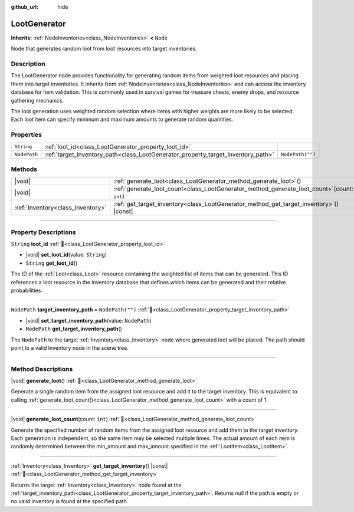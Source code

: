:github_url: hide

.. DO NOT EDIT THIS FILE!!!
.. Generated automatically from Godot engine sources.
.. Generator: https://github.com/godotengine/godot/tree/master/doc/tools/make_rst.py.
.. XML source: https://github.com/godotengine/godot/tree/master/doc_classes/LootGenerator.xml.

.. _class_LootGenerator:

LootGenerator
=============

**Inherits:** :ref:`NodeInventories<class_NodeInventories>` **<** ``Node``

Node that generates random loot from loot resources into target inventories.

.. rst-class:: classref-introduction-group

Description
-----------

The LootGenerator node provides functionality for generating random items from weighted loot resources and placing them into target inventories. It inherits from :ref:`NodeInventories<class_NodeInventories>` and can access the inventory database for item validation. This is commonly used in survival games for treasure chests, enemy drops, and resource gathering mechanics.



The loot generation uses weighted random selection where items with higher weights are more likely to be selected. Each loot item can specify minimum and maximum amounts to generate random quantities.

.. rst-class:: classref-reftable-group

Properties
----------

.. table::
   :widths: auto

   +--------------+----------------------------------------------------------------------------------+------------------+
   | ``String``   | :ref:`loot_id<class_LootGenerator_property_loot_id>`                             |                  |
   +--------------+----------------------------------------------------------------------------------+------------------+
   | ``NodePath`` | :ref:`target_inventory_path<class_LootGenerator_property_target_inventory_path>` | ``NodePath("")`` |
   +--------------+----------------------------------------------------------------------------------+------------------+

.. rst-class:: classref-reftable-group

Methods
-------

.. table::
   :widths: auto

   +-----------------------------------+---------------------------------------------------------------------------------------------------+
   | |void|                            | :ref:`generate_loot<class_LootGenerator_method_generate_loot>`\ (\ )                              |
   +-----------------------------------+---------------------------------------------------------------------------------------------------+
   | |void|                            | :ref:`generate_loot_count<class_LootGenerator_method_generate_loot_count>`\ (\ count\: ``int``\ ) |
   +-----------------------------------+---------------------------------------------------------------------------------------------------+
   | :ref:`Inventory<class_Inventory>` | :ref:`get_target_inventory<class_LootGenerator_method_get_target_inventory>`\ (\ ) |const|        |
   +-----------------------------------+---------------------------------------------------------------------------------------------------+

.. rst-class:: classref-section-separator

----

.. rst-class:: classref-descriptions-group

Property Descriptions
---------------------

.. _class_LootGenerator_property_loot_id:

.. rst-class:: classref-property

``String`` **loot_id** :ref:`🔗<class_LootGenerator_property_loot_id>`

.. rst-class:: classref-property-setget

- |void| **set_loot_id**\ (\ value\: ``String``\ )
- ``String`` **get_loot_id**\ (\ )

The ID of the :ref:`Loot<class_Loot>` resource containing the weighted list of items that can be generated. This ID references a loot resource in the inventory database that defines which items can be generated and their relative probabilities.

.. rst-class:: classref-item-separator

----

.. _class_LootGenerator_property_target_inventory_path:

.. rst-class:: classref-property

``NodePath`` **target_inventory_path** = ``NodePath("")`` :ref:`🔗<class_LootGenerator_property_target_inventory_path>`

.. rst-class:: classref-property-setget

- |void| **set_target_inventory_path**\ (\ value\: ``NodePath``\ )
- ``NodePath`` **get_target_inventory_path**\ (\ )

The ``NodePath`` to the target :ref:`Inventory<class_Inventory>` node where generated loot will be placed. The path should point to a valid Inventory node in the scene tree.

.. rst-class:: classref-section-separator

----

.. rst-class:: classref-descriptions-group

Method Descriptions
-------------------

.. _class_LootGenerator_method_generate_loot:

.. rst-class:: classref-method

|void| **generate_loot**\ (\ ) :ref:`🔗<class_LootGenerator_method_generate_loot>`

Generate a single random item from the assigned loot resource and add it to the target inventory. This is equivalent to calling :ref:`generate_loot_count()<class_LootGenerator_method_generate_loot_count>` with a count of 1.

.. rst-class:: classref-item-separator

----

.. _class_LootGenerator_method_generate_loot_count:

.. rst-class:: classref-method

|void| **generate_loot_count**\ (\ count\: ``int``\ ) :ref:`🔗<class_LootGenerator_method_generate_loot_count>`

Generate the specified number of random items from the assigned loot resource and add them to the target inventory. Each generation is independent, so the same item may be selected multiple times. The actual amount of each item is randomly determined between the min_amount and max_amount specified in the :ref:`LootItem<class_LootItem>`.

.. rst-class:: classref-item-separator

----

.. _class_LootGenerator_method_get_target_inventory:

.. rst-class:: classref-method

:ref:`Inventory<class_Inventory>` **get_target_inventory**\ (\ ) |const| :ref:`🔗<class_LootGenerator_method_get_target_inventory>`

Returns the target :ref:`Inventory<class_Inventory>` node found at the :ref:`target_inventory_path<class_LootGenerator_property_target_inventory_path>`. Returns null if the path is empty or no valid inventory is found at the specified path.

.. |virtual| replace:: :abbr:`virtual (This method should typically be overridden by the user to have any effect.)`
.. |const| replace:: :abbr:`const (This method has no side effects. It doesn't modify any of the instance's member variables.)`
.. |vararg| replace:: :abbr:`vararg (This method accepts any number of arguments after the ones described here.)`
.. |constructor| replace:: :abbr:`constructor (This method is used to construct a type.)`
.. |static| replace:: :abbr:`static (This method doesn't need an instance to be called, so it can be called directly using the class name.)`
.. |operator| replace:: :abbr:`operator (This method describes a valid operator to use with this type as left-hand operand.)`
.. |bitfield| replace:: :abbr:`BitField (This value is an integer composed as a bitmask of the following flags.)`
.. |void| replace:: :abbr:`void (No return value.)`
